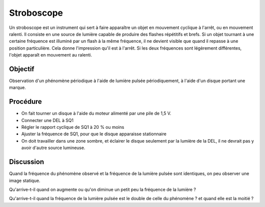 Stroboscope
===========

Un stroboscope est un instrument qui sert à faire apparaître un objet
en mouvement cyclique à l'arrêt, ou en mouvement ralenti. Il consiste
en une source de lumière capable de produire des flashes répétitifs et
brefs. Si un objet tournant à une certaine fréquence est illuminé par
un flash à la même fréquence, il ne devient visible que quand il
repasse à une position particulière. Cela donne l'impression qu'il est
à l'arrêt. Si les deux fréquences sont légèrement différentes, l'objet
apparaît en mouvement au ralenti.

Objectif
--------

Observation d'un phénomène périodique à l'aide de lumière pulsée périodiquement,
à l'aide d'un disque portant une marque.

Procédure
---------

.. image:: schematics/stroboscope.svg
	   :width: 300px


-  On fait tourner un disque à l'aide du moteur alimenté par une pile de 1,5 V.
-  Connecter une DEL à SQ1
-  Régler le rapport cyclique de SQ1 à 20 % ou moins
-  Ajuster la fréquence de SQ1, pour que le disque apparaisse stationnaire
-  On doit travailler dans une zone sombre,  et éclairer le disque seulement
   par la lumière de la DEL, il ne devrait pas y avoir d'autre source lumineuse.

Discussion
----------

Quand la fréquence du phénomène observé et la fréquence de la lumière pulsée
sont identiques, on peu observer une image statique.

Qu'arrive-t-il quand on augmente ou qu'on diminue un petit peu la fréquence de
la lumière ?

Qu'arrive-t-il quand la fréquence de la lumière pulsée est le double de
celle du phénomène ? et quand elle est la moitié ?
